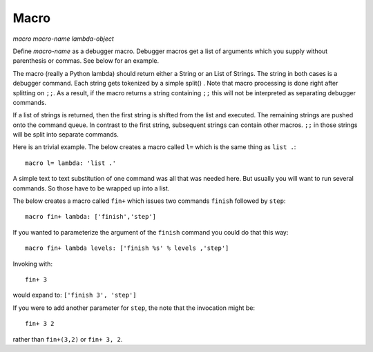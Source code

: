.. _macro:

Macro
-----

*macro* *macro-name* *lambda-object*

Define *macro-name* as a debugger macro. Debugger macros get a list of
arguments which you supply without parenthesis or commas. See below for
an example.

The macro (really a Python lambda) should return either a String or an
List of Strings. The string in both cases is a debugger command. Each
string gets tokenized by a simple split() . Note that macro processing
is done right after splitting on ``;;``. As a result, if the macro
returns a string containing ``;;`` this will not be interpreted as
separating debugger commands.

If a list of strings is returned, then the first string is shifted from
the list and executed. The remaining strings are pushed onto the command
queue. In contrast to the first string, subsequent strings can contain
other macros. ``;;`` in those strings will be split into separate
commands.

Here is an trivial example. The below creates a macro called ``l=``
which is the same thing as ``list .``:

::

        macro l= lambda: 'list .'

A simple text to text substitution of one command was all that was
needed here. But usually you will want to run several commands. So those
have to be wrapped up into a list.

The below creates a macro called ``fin+`` which issues two commands
``finish`` followed by ``step``:

::

        macro fin+ lambda: ['finish','step']

If you wanted to parameterize the argument of the ``finish`` command you
could do that this way:

::

        macro fin+ lambda levels: ['finish %s' % levels ,'step']

Invoking with:

::

         fin+ 3

would expand to: ``['finish 3', 'step']``

If you were to add another parameter for ``step``, the note that the
invocation might be:

::

         fin+ 3 2

rather than ``fin+(3,2)`` or ``fin+ 3, 2``.

.. seealso::

   `alias`, and `info macro`.

